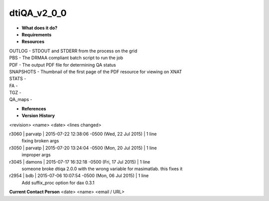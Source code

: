 dtiQA_v2_0_0
============

* **What does it do?**

* **Requirements**

* **Resources**
| OUTLOG - STDOUT and STDERR from the process on the grid
| PBS - The DRMAA compliant batch script to run the job
| PDF - The output PDF file for determining QA status
| SNAPSHOTS - Thumbnail of the first page of the PDF resource for viewing on XNAT
| STATS -
| FA -
| TGZ -
| QA_maps -

* **References**

* **Version History**
<revision> <name> <date> <lines changed>

r3060 | parvatp | 2015-07-22 12:38:06 -0500 (Wed, 22 Jul 2015) | 1 line
	fixing broken args
r3050 | parvatp | 2015-07-20 13:24:04 -0500 (Mon, 20 Jul 2015) | 1 line
	improper args
r3045 | damons | 2015-07-17 16:32:18 -0500 (Fri, 17 Jul 2015) | 1 line
	someone broke dtiqa 2.0.0 with the wrong variable for masimatlab. this fixes it
r2954 | bdb | 2015-07-06 10:07:54 -0500 (Mon, 06 Jul 2015) | 1 line
	Add suffix_proc option for dax 0.3.1

**Current Contact Person**
<date> <name> <email / URL> 

	
	
